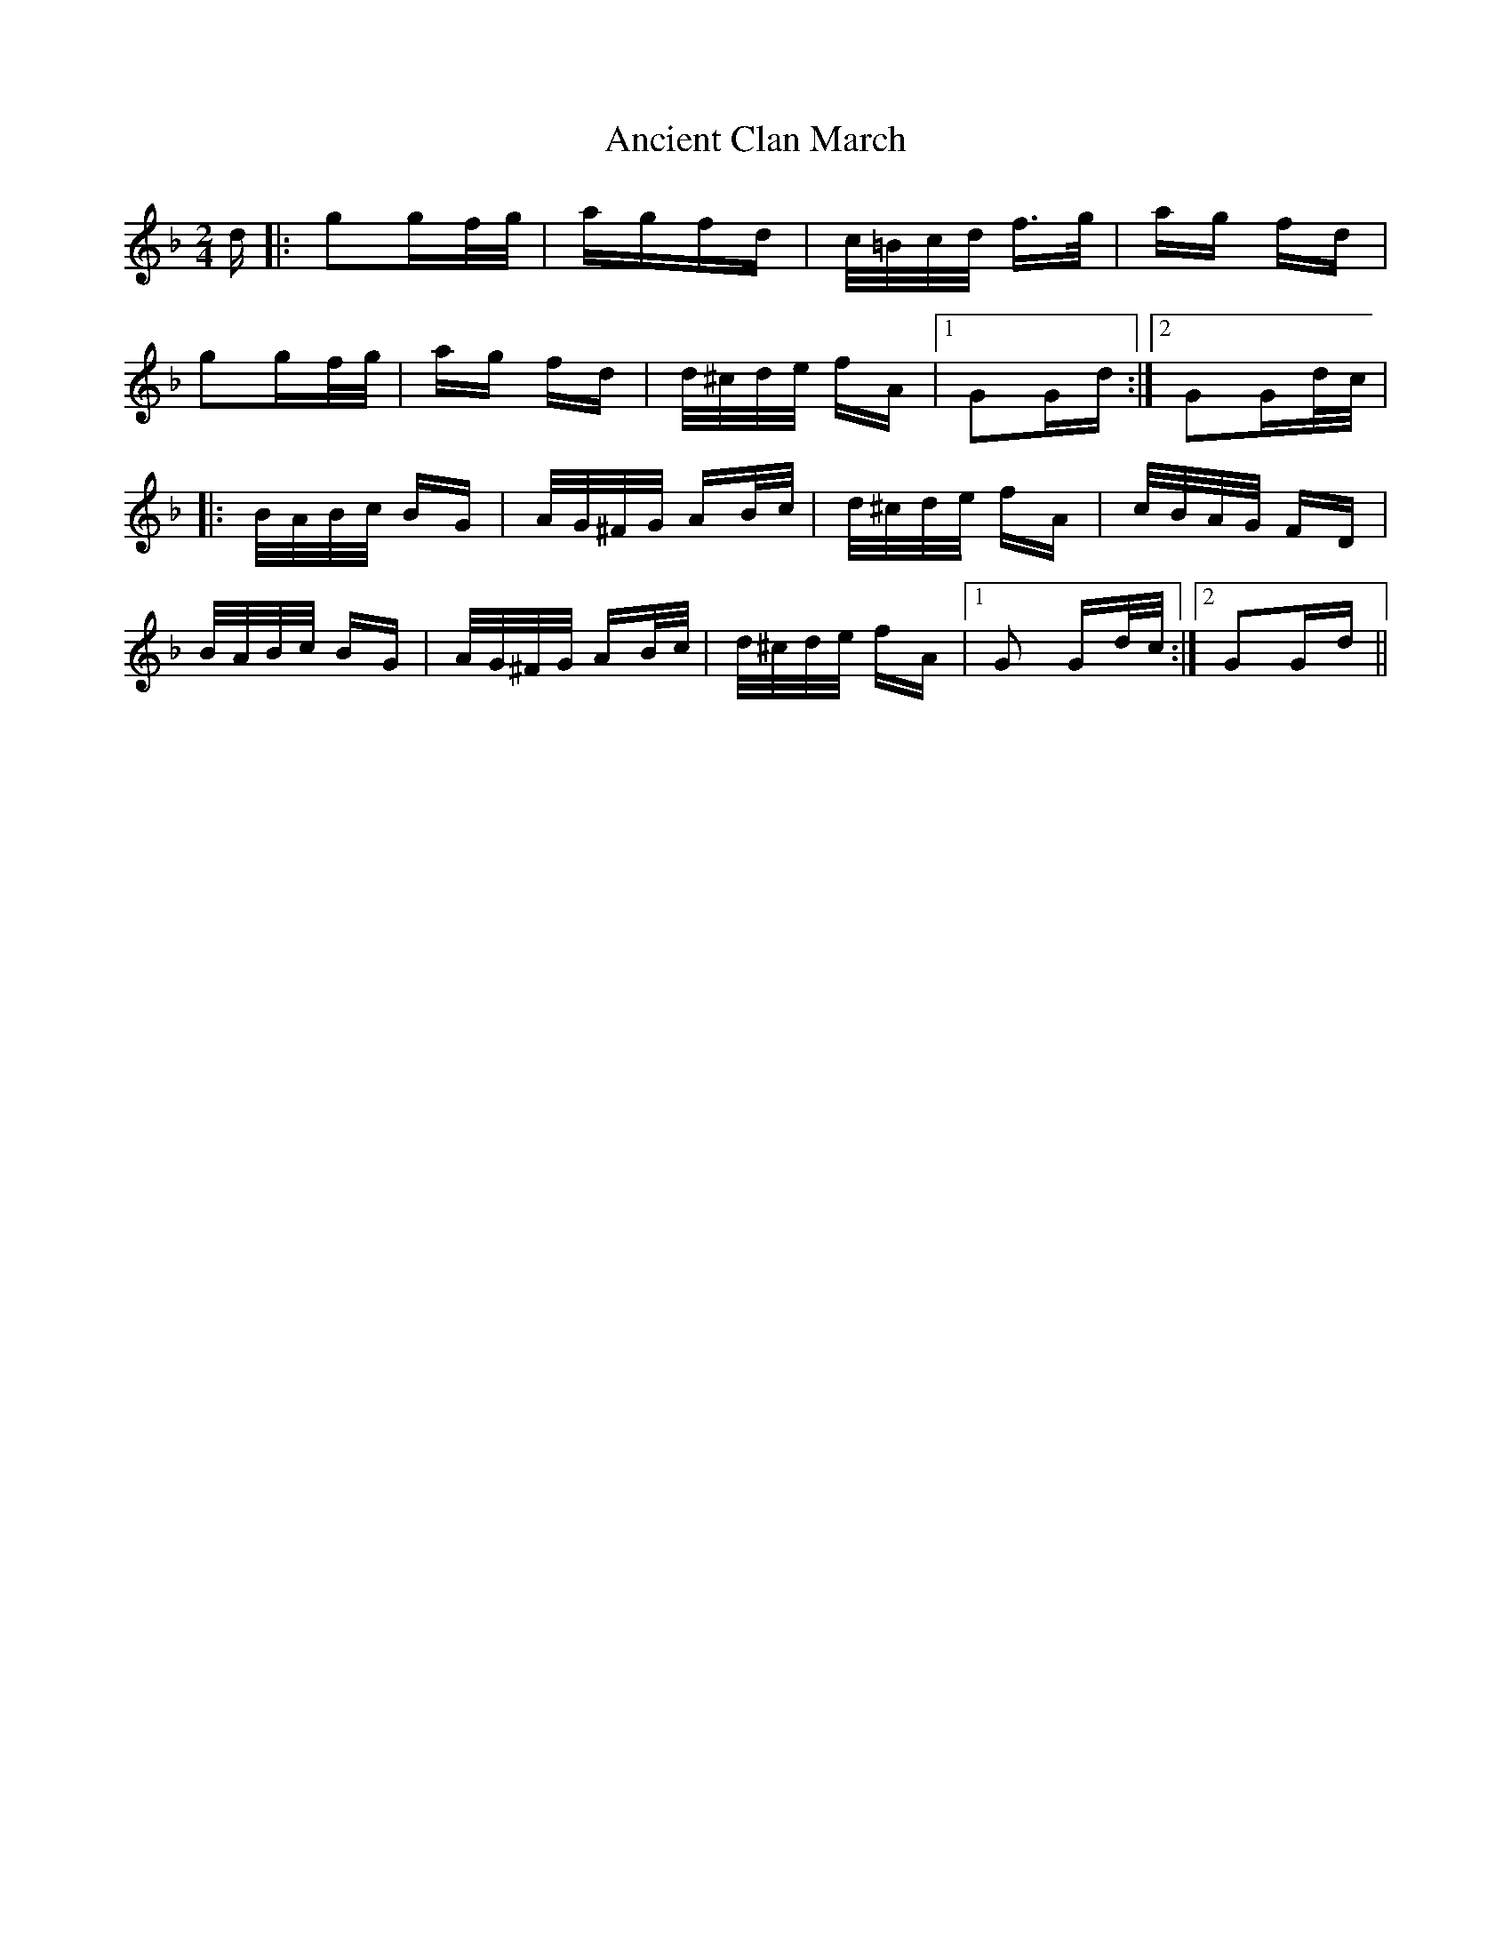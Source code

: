 X: 1454
T: Ancient Clan March
R: polka
M: 2/4
K: Gdorian
M:2/4
d|:g2gf/g/|agfd|c/=B/c/d/ f>g|ag fd|
g2gf/g/|ag fd|d/^c/d/e/ fA|1 G2Gd:|2 G2Gd/c/|
|:B/A/B/c/ BG|A/G/^F/G/ AB/c/|d/^c/d/e/ fA|c/B/A/G/ FD|
B/A/B/c/ BG|A/G/^F/G/ AB/c/|d/^c/d/e/ fA|1 G2 Gd/c/:|2 G2Gd||

